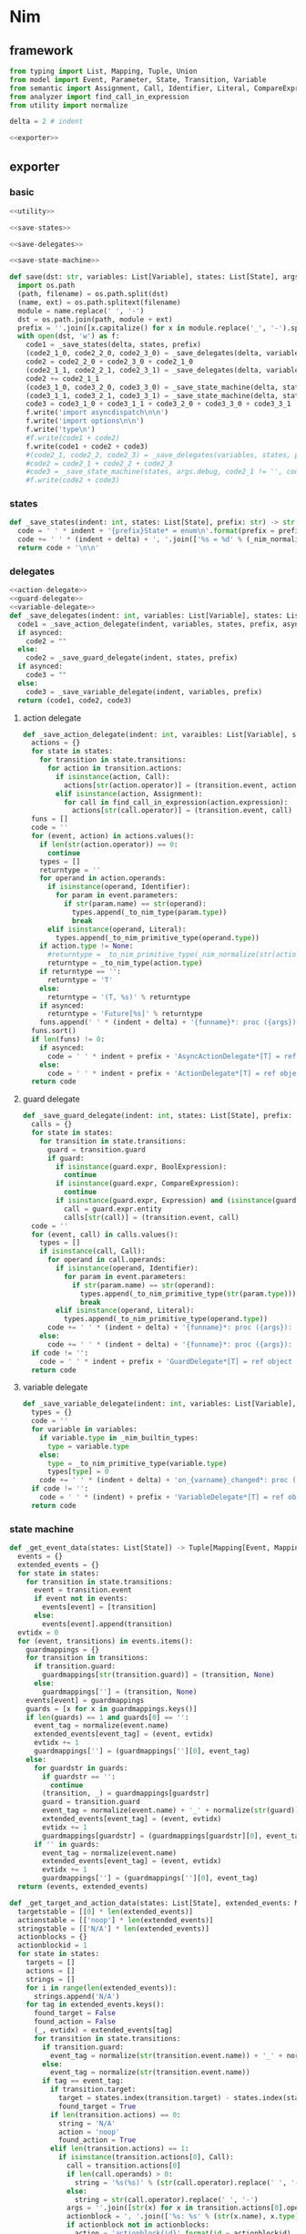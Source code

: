 #+STARTUP: indent
* Nim
** framework
#+begin_src python :tangle ${BUILDDIR}/nim.py
  from typing import List, Mapping, Tuple, Union
  from model import Event, Parameter, State, Transition, Variable
  from semantic import Assignment, Call, Identifier, Literal, CompareExpression, Expression, BoolExpression
  from analyzer import find_call_in_expression
  from utility import normalize

  delta = 2 # indent

  <<exporter>>

#+end_src
** exporter
*** basic
#+begin_src python :noweb-ref exporter
  <<utility>>

  <<save-states>>

  <<save-delegates>>

  <<save-state-machine>>

  def save(dst: str, variables: List[Variable], states: List[State], args):
    import os.path
    (path, filename) = os.path.split(dst)
    (name, ext) = os.path.splitext(filename)
    module = name.replace(' ', '-')
    dst = os.path.join(path, module + ext)
    prefix = ''.join([x.capitalize() for x in module.replace('_', '-').split('-')])
    with open(dst, 'w') as f:
      code1 = _save_states(delta, states, prefix)
      (code2_1_0, code2_2_0, code2_3_0) = _save_delegates(delta, variables, states, prefix, False)
      code2 = code2_2_0 + code2_3_0 + code2_1_0
      (code2_1_1, code2_2_1, code2_3_1) = _save_delegates(delta, variables, states, prefix, True)
      code2 += code2_1_1
      (code3_1_0, code3_2_0, code3_3_0) = _save_state_machine(delta, states, args.debug, code2_1_0 != '', code2_2_0 != '', code2_3_0 != '', prefix, False)
      (code3_1_1, code3_2_1, code3_3_1) = _save_state_machine(delta, states, args.debug, code2_1_0 != '', code2_2_0 != '', code2_3_0 != '', prefix, True)
      code3 = code3_1_0 + code3_1_1 + code3_2_0 + code3_3_0 + code3_3_1
      f.write('import asyncdispatch\n\n')
      f.write('import options\n\n')
      f.write('type\n')
      #f.write(code1 + code2)
      f.write(code1 + code2 + code3)
      #(code2_1, code2_2, code2_3) = _save_delegates(variables, states, prefix, True)
      #code2 = code2_1 + code2_2 + code2_3
      #code3 = _save_state_machine(states, args.debug, code2_1 != '', code2_2 != '', code2_3 != '', prefix, True)
      #f.write(code2 + code3)
#+end_src
*** states
#+begin_src python :noweb-ref save-states
  def _save_states(indent: int, states: List[State], prefix: str) -> str:
    code = ' ' * indent + '{prefix}State* = enum\n'.format(prefix = prefix)
    code += ' ' * (indent + delta) + ', '.join(['%s = %d' % (_nim_normalize(str(x.name)).upper(), states.index(x) + 1) for x in states])
    return code + '\n\n'
#+end_src
*** delegates
#+begin_src python :noweb-ref save-delegates
  <<action-delegate>>
  <<guard-delegate>>
  <<variable-delegate>>
  def _save_delegates(indent: int, variables: List[Variable], states: List[State], prefix: str, asynced: bool) -> str:
    code1 = _save_action_delegate(indent, variables, states, prefix, asynced)
    if asynced:
      code2 = ""
    else:
      code2 = _save_guard_delegate(indent, states, prefix)
    if asynced:
      code3 = ""
    else:
      code3 = _save_variable_delegate(indent, variables, prefix)
    return (code1, code2, code3)
#+end_src
**** action delegate
#+begin_src python :noweb-ref action-delegate
  def _save_action_delegate(indent: int, varaibles: List[Variable], states: List[State], prefix: str, asynced: bool) -> str:
    actions = {}
    for state in states:
      for transition in state.transitions:
        for action in transition.actions:
          if isinstance(action, Call):
            actions[str(action.operator)] = (transition.event, action)
          elif isinstance(action, Assignment):
            for call in find_call_in_expression(action.expression):
              actions[str(call.operator)] = (transition.event, call)
    funs = []
    code = ''
    for (event, action) in actions.values():
      if len(str(action.operator)) == 0:
        continue
      types = []
      returntype = ''
      for operand in action.operands:
        if isinstance(operand, Identifier):
          for param in event.parameters:
            if str(param.name) == str(operand):
              types.append(_to_nim_type(param.type))
              break
        elif isinstance(operand, Literal):
          types.append(_to_nim_primitive_type(operand.type))
      if action.type != None:
        #returntype = _to_nim_primitive_type(_nim_normalize(str(action.type)))
        returntype = _to_nim_type(action.type)
      if returntype == '':
        returntype = 'T'
      else:
        returntype = '(T, %s)' % returntype
      if asynced:
        returntype = 'Future[%s]' % returntype
      funs.append(' ' * (indent + delta) + '{funname}*: proc ({args}): {returntype}'.format(funname = _nim_normalize(str(action.operator)), args = ', '.join(['ctx: T'] + ['a{0}: {1}'.format(i, t) for (i, t) in enumerate(types)]), returntype = returntype))
    funs.sort()
    if len(funs) != 0:
      if asynced:
        code = ' ' * indent + prefix + 'AsyncActionDelegate*[T] = ref object of RootObj\n' + '\n'.join(funs) + '\n\n'
      else:
        code = ' ' * indent + prefix + 'ActionDelegate*[T] = ref object of RootObj\n' + '\n'.join(funs) + '\n\n'
    return code
#+end_src
**** guard delegate
#+begin_src python :noweb-ref guard-delegate
  def _save_guard_delegate(indent: int, states: List[State], prefix: str) -> Tuple[List[str], str]:
    calls = {}
    for state in states:
      for transition in state.transitions:
        guard = transition.guard
        if guard:
          if isinstance(guard.expr, BoolExpression):
            continue
          if isinstance(guard.expr, CompareExpression):
            continue
          if isinstance(guard.expr, Expression) and (isinstance(guard.expr.entity, Call) or isinstance(guard.expr.entity, Identifier)):
            call = guard.expr.entity
            calls[str(call)] = (transition.event, call)
    code = ''
    for (event, call) in calls.values():
      types = []
      if isinstance(call, Call):
        for operand in call.operands:
          if isinstance(operand, Identifier):
            for param in event.parameters:
              if str(param.name) == str(operand):
                types.append(_to_nim_primitive_type(str(param.type)))
                break
          elif isinstance(operand, Literal):
            types.append(_to_nim_primitive_type(operand.type))
        code += ' ' * (indent + delta) + '{funname}*: proc ({args}): bool\n'.format(funname = _nim_normalize(str(call.operator)), args = ', '.join(['ctx: T'] + ['a{0}: {1}'.format(i, t) for (i, t) in enumerate(types)]))
      else:
        code += ' ' * (indent + delta) + '{funname}*: proc ({args}): bool\n'.format(funname = _nim_normalize(str(call)), args = 'ctx: T')
    if code != '':
      code = ' ' * indent + prefix + 'GuardDelegate*[T] = ref object of RootObj\n' + code + '\n'
    return code
#+end_src
**** variable delegate
#+begin_src python :noweb-ref variable-delegate
  def _save_variable_delegate(indent: int, variables: List[Variable], prefix: str) -> Tuple[List[str], str]:
    types = {}
    code = ''
    for variable in variables:
      if variable.type in _nim_builtin_types:
        type = variable.type
      else:
        type = _to_nim_primitive_type(variable.type)
        types[type] = 0
      code += ' ' * (indent + delta) + 'on_{varname}_changed*: proc (ctx: T, v: {vartype})\n'.format(varname = _nim_normalize(variable.name), vartype = type)
    if code != '':
      code = ' ' * (indent) + prefix + 'VariableDelegate*[T] = ref object of RootObj\n' + code + '\n'
    return code
#+end_src
*** state machine
#+begin_src python :noweb-ref save-state-machine
  def _get_event_data(states: List[State]) -> Tuple[Mapping[Event, Mapping[str, Tuple[Transition, str]]], Mapping[str, Tuple[Event, int]]]:
    events = {}
    extended_events = {}
    for state in states:
      for transition in state.transitions:
        event = transition.event
        if event not in events:
          events[event] = [transition]
        else:
          events[event].append(transition)
    evtidx = 0
    for (event, transitions) in events.items():
      guardmappings = {}
      for transition in transitions:
        if transition.guard:
          guardmappings[str(transition.guard)] = (transition, None)
        else:
          guardmappings[''] = (transition, None)
      events[event] = guardmappings
      guards = [x for x in guardmappings.keys()]
      if len(guards) == 1 and guards[0] == '':
        event_tag = normalize(event.name)
        extended_events[event_tag] = (event, evtidx)
        evtidx += 1
        guardmappings[''] = (guardmappings[''][0], event_tag)
      else:
        for guardstr in guards:
          if guardstr == '':
            continue
          (transition, _) = guardmappings[guardstr]
          guard = transition.guard
          event_tag = normalize(event.name) + '_' + normalize(str(guard))
          extended_events[event_tag] = (event, evtidx)
          evtidx += 1
          guardmappings[guardstr] = (guardmappings[guardstr][0], event_tag)
        if '' in guards:
          event_tag = normalize(event.name)
          extended_events[event_tag] = (event, evtidx)
          evtidx += 1
          guardmappings[''] = (guardmappings[''][0], event_tag)
    return (events, extended_events)

  def _get_target_and_action_data(states: List[State], extended_events: Mapping[str, Tuple[Event, int]], prefix: str) -> Tuple[List[List[str]], List[List[str]], Mapping[str, Tuple[str, bool]], List[List[str]]]:
    targetstable = [[0] * len(extended_events)]
    actionstable = [['noop'] * len(extended_events)]
    stringstable = [['N/A'] * len(extended_events)]
    actionblocks = {}
    actionblockid = 1
    for state in states:
      targets = []
      actions = []
      strings = []
      for i in range(len(extended_events)):
        strings.append('N/A')
      for tag in extended_events.keys():
        found_target = False
        found_action = False
        (_, evtidx) = extended_events[tag]
        for transition in state.transitions:
          if transition.guard:
            event_tag = normalize(str(transition.event.name)) + '_' + normalize(str(transition.guard))
          else:
            event_tag = normalize(str(transition.event.name))
          if tag == event_tag:
            if transition.target:
              target = states.index(transition.target) - states.index(state)
              found_target = True
            if len(transition.actions) == 0:
              string = 'N/A'
              action = 'noop'
              found_action = True
            elif len(transition.actions) == 1:
              if isinstance(transition.actions[0], Call):
                call = transition.actions[0]
                if len(call.operands) > 0:
                  string = '%s(%s)' % (str(call.operator).replace(' ', '-'), ', '.join([str(x) for x in call.operands]))
                else:
                  string = str(call.operator).replace(' ', '-')
                args = ''.join([str(x) for x in transition.actions[0].operands])
                actionblock = ', '.join(['%s: %s' % (str(x.name), x.type) for x in transition.event.parameters]) + '\n' + str(transition.actions[0])
                if actionblock not in actionblocks:
                  action = 'actionblock{id}'.format(id = actionblockid)
                  actionblocks[actionblock] = (action, False)
                  actionblockid += 1
                  found_action = True
                else:
                  (action, _) = actionblocks[actionblock]
                  found_action = True
              elif isinstance(transition.actions[0], Assignment):
                assignment = transition.actions[0]
                string = str(assignment)
                actionblock = str(transition.actions[0])
                if actionblock not in actionblocks:
                  action = 'actionblock{id}'.format(id = actionblockid)
                  actionblocks[actionblock] = (action, False)
                  actionblockid += 1
                  found_action = True
                else:
                  (action, _) = actionblocks[actionblock]
                  found_action = True
              else:
                string = 'noop'
                action = 'noop'
                found_action = True
            else:
              tmpstrs = []
              for act in transition.actions:
                if isinstance(act, Call):
                  call = act
                  if len(call.operands) > 0:
                    tmpstrs.append('%s(%s)' % (str(call.operator).replace(' ', '-'), ', '.join([str(x) for x in call.operands])))
                  else:
                    tmpstrs.append(str(call.operator).replace(' ', '-'))
                else:
                  tmpstrs.append(str(act))
              string = '; '.join(tmpstrs)
              actionblock = ', '.join(['%s: %s' % (x.name, x.type) for x in transition.event.parameters]) + '\n' + '\n'.join([str(x) for x in transition.actions])
              if actionblock not in actionblocks:
                action = 'actionblock{id}'.format(id = actionblockid)
                actionblocks[actionblock] = (action, False)
                actionblockid += 1
              else:
                (action, _) = actionblocks[actionblock]
              found_action = True
        if not found_target:
          target = 0
        if not found_action:
          string = 'N/A'
          action = 'noop'
        strings[evtidx] = string
        targets.append(target)
        actions.append(action)
      stringstable.append(strings)
      targetstable.append(targets)
      actionstable.append(actions)
    return (targetstable, actionstable, actionblocks, stringstable)

  def _save_state_machine(indent: int, states: List[State], debug: bool, need_action_delegate: bool, need_guard_delegate: bool, need_variable_delegate: bool, prefix: str, asynced: bool) -> Tuple[str, str, str]:
    asyncprefix = 'Async' if asynced else ''
    awaitprefix = ' await' if asynced else ''
    returntype = 'Future[T] {.async.}' if asynced else 'T'
    (events, extended_events) = _get_event_data(states)
    extended_eventtags = [x for x in extended_events.keys()]
    (targetstable, actionstable, actionblocks, actionstringstable) = _get_target_and_action_data(states, extended_events, prefix)

    action_parameter_signatures = _action_parameter_signatures(events)
    optional_action_parameter_signatures = _optional_action_parameter_signatures(events)

    delegates_in_exec = []
    if need_action_delegate:
      delegates_in_exec.append('action_delegate')
    if need_guard_delegate:
      delegates_in_exec.append('guard_delegate')
    if need_variable_delegate:
      delegates_in_exec.append('variable_delegate')

    actionnames = set()
    for row in actionstable:
      for col in row:
        actionnames.add(col)
    eventreturntype = 'Future[({prefix}{asyncprefix}StateMachine[T], T)] {{.async.}}'.format(prefix = prefix, asyncprefix = asyncprefix) if asynced else '({prefix}{asyncprefix}StateMachine[T], T)'.format(prefix = prefix, asyncprefix = asyncprefix)
    eventimpl = 'proc exec[T]({params}): {returntype} =\n'.format(params = (', '.join(["fsm: {prefix}{asyncprefix}StateMachine[T]".format(prefix = prefix, asyncprefix = asyncprefix), "idx: int", "ctx: T"] + optional_action_parameter_signatures)), returntype = eventreturntype)
    eventimpl += ' ' * delta + 'let newctx = case transition_actions[idx]:\n'
    casebaseindent = len(' ' * delta + 'let newctx = ')
    for i in range(1, len(actionnames)):
      eventimpl += ' ' * (casebaseindent + delta) + 'of {idx}:{awaitprefix} {action}[T]({args})\n'.format(idx = i, awaitprefix = awaitprefix, action = 'actionblock%d' % i, args = ', '.join(['fsm', 'ctx'] + [x.split(':')[0] for x in action_parameter_signatures]))
    eventimpl += ' ' * (casebaseindent + delta) + 'else: ctx\n'
    eventimpl += ' ' * delta + 'let newfsm = new({prefix}{asyncprefix}StateMachine[T])\n'.format(prefix = prefix, asyncprefix = asyncprefix)
    eventimpl += ' ' * delta + 'newfsm.state = fsm.state + transition_states[idx]\n'
    if need_action_delegate:
      eventimpl += ' ' * delta + 'newfsm.action_delegate = fsm.action_delegate\n'
    if need_guard_delegate:
      eventimpl += ' ' * delta + 'newfsm.guard_delegate = fsm.guard_delegate\n'
    if need_variable_delegate:
      eventimpl += ' ' * delta + 'newfsm.variable_delegate = fsm.variable_delegate\n'
    eventimpl += ' ' * delta + 'result = (newfsm, newctx)\n\n'

    for (event, guardmappings) in events.items():
      parameter_signatures = [_parameter_to_nim_signature(x) for x in event.parameters]
      eventimpl += 'proc {funname}*[T]({params}): {returntype} =\n'.format(funname = _nim_normalize(event.name), params = ', '.join(["fsm: {prefix}{asyncprefix}StateMachine[T]".format(prefix = prefix, asyncprefix = asyncprefix), "ctx: T"] + parameter_signatures), returntype = eventreturntype)
      guards = [x for x in guardmappings.keys()]
      args = []
      for p in action_parameter_signatures:
        if p in parameter_signatures:
          args.append('some(%s)' % p.split(':')[0].strip())
        else:
          args.append('none(%s)' % p.split(':')[1].strip())
      if len(guards) == 1 and guards[0] == '':
        (transition, event_tag) = guardmappings['']
        eventimpl += ' ' * delta + 'let idx = (fsm.state * {0}) + {1}\n'.format(len(extended_events), extended_eventtags.index(event_tag))
        if debug:
          eventimpl += ' ' * delta + 'echo("(" & state_strings[fsm.state] & ", {event}) => (" & state_strings[fsm.state + transition_states[idx]] & ", " & action_strings[idx] & ")")\n'.format(event = str(event).replace('\\', '\\\\').replace('"', '\\"').replace("()", ""))
        eventimpl += ' ' * delta + 'result ={awaitprefix} fsm.exec({args})\n'.format(awaitprefix = awaitprefix, args = ', '.join(['idx', 'ctx'] + args))
      else:
        firstline = True
        for guardstr in guards:
          if guardstr == '':
            continue
          (transition, event_tag) = guardmappings[guardstr]
          guard = transition.guard
          if isinstance(guard.expr, Expression) and (not isinstance(guard.expr, CompareExpression)) and (not isinstance(guard.expr, BoolExpression)) and isinstance(guard.expr.entity, Call):
            eventimpl += ' ' * delta + ('el' if not firstline else '') + 'if fsm.guard_delegate.{funname}({args}):\n'.format(funname = _nim_normalize(str(guard.expr.entity.operator)), args = ', '.join(['ctx'] + [str(x) for x in guard.expr.entity.operands]))
          elif isinstance(guard.expr, Expression) and (not isinstance(guard.expr, CompareExpression)) and (not isinstance(guard.expr, BoolExpression)) and isinstance(guard.expr.entity, Identifier):
            eventimpl += ' ' * delta + ('el' if not firstline else '') + 'if fsm.guard_delegate.{funname}({args}):\n'.format(funname = _nim_normalize(str(guard.expr.entity)), args = 'ctx')
          else:
            eventimpl += ' ' * delta + ('el' if not firstline else '') + 'if {cond}:\n'.format(cond = str(guard))
          eventimpl += ' ' * (delta * 2) + 'let idx = (fsm.state * {0}) + {1}\n'.format(len(extended_events), extended_eventtags.index(event_tag))
          if debug:
            eventimpl += ' ' * (delta * 2) + 'echo("(" & state_strings[fsm.state] & ", {event}[{guard}]) => (" & state_strings[fsm.state + transition_states[idx]] & ", " & action_strings[idx] & ")")\n'.format(event = str(event).replace('\\', '\\\\').replace('"', '\\"').replace("()", ""), guard = guardstr.replace('\\', '\\\\').replace('"', '\\"'))
          eventimpl += ' ' * (delta * 2) + 'result ={awaitprefix} fsm.exec({args})\n'.format(awaitprefix = awaitprefix, args = ', '.join(['idx', 'ctx'] + args))
          firstline = False
        if '' in guards:
          eventimpl += ' ' * delta + 'else:\n'
          event_tag = normalize(event.name)
          eventimpl += ' ' * (delta * 2) + 'let idx = (fsm.state * {0}) + {1}\n'.format(len(extended_events), extended_eventtags.index(event_tag))
          if debug:
            eventimpl += ' ' * (delta * 2) + 'echo("(" & state_strings[fsm.state] & ", {event}) => (" & state_strings[fsm.state + transition_states[idx]] & ", " & action_strings[idx] & ")")\n'.format(event = str(event).replace('\\', '\\\\').replace('"', '\\"').replace("()", ""))
          eventimpl += ' ' * (delta * 2) + 'result ={awaitprefix} fsm.exec({args})\n'.format(awaitprefix = awaitprefix, args = ', '.join(['idx', 'ctx'] + args))
        else:
          eventimpl += ' ' * delta + 'else:\n'
          eventimpl += ' ' * (delta * 2) + 'result = (fsm, ctx)\n'
      eventimpl += '\n'

    actionimpl = ''
    for state in states:
      for transition in state.transitions:
        if len(transition.actions) == 0:
          continue
        elif len(transition.actions) == 1:
          if isinstance(transition.actions[0], Call):
            args = ''.join([str(x) for x in transition.actions[0].operands])
            actionblock = ', '.join(['%s: %s' % (x.name, x.type) for x in transition.event.parameters]) + '\n' + '\n'.join([str(x) for x in transition.actions])
          elif isinstance(transition.actions[0], Assignment):
            actionblock = str(transition.actions[0])
          else:
            continue
        else:
          actionblock = ', '.join(['%s: %s' % (x.name, x.type) for x in transition.event.parameters]) + '\n' + '\n'.join([str(x) for x in transition.actions])
        (action, generated) = actionblocks[actionblock]
        if generated:
          continue
        actionfun = action
        actionblocks[actionblock] = (action, True)

        actionimpl += 'proc {funname}[T]({args}): {returntype} =\n'.format(funname = actionfun, args = ', '.join(["fsm: {prefix}{asyncprefix}StateMachine[T]".format(prefix = prefix, asyncprefix = asyncprefix), "ctx0: T"] + optional_action_parameter_signatures), returntype = returntype)
        used_params = _get_used_parameters(transition)
        actionimpl += _generate_recursive_lifting_arguments(delta, used_params, {}, transition, prefix, asynced)
        actionimpl += '\n'

    typedecl = ' ' * indent + '{prefix}{asyncprefix}StateMachine*[T] = ref object of RootObj\n'.format(prefix = prefix, asyncprefix = asyncprefix)
    typedecl += ' ' * (indent + delta) + 'state*: int\n'
    constructor_arguments = []
    if need_action_delegate:
      typedecl += ' ' * (indent + delta) + 'action_delegate*: {prefix}{asyncprefix}ActionDelegate[T]\n'.format(prefix = prefix, asyncprefix = asyncprefix)
      constructor_arguments.append("action_delegate: {prefix}{asyncprefix}ActionDelegate[T]".format(prefix = prefix, asyncprefix = asyncprefix))
    if need_guard_delegate:
      typedecl += ' ' * (indent + delta) + 'guard_delegate: {prefix}GuardDelegate[T]\n'.format(prefix = prefix)
      constructor_arguments.append("guard_delegate: {prefix}GuardDelegate[T]".format(prefix = prefix))
    if need_variable_delegate:
      typedecl += ' ' * (indent + delta) + 'variable_delegate: {prefix}VariableDelegate[T]\n'.format(prefix = prefix)
      constructor_arguments.append("variable_delegate: {prefix}VariableDelegate[T]".format(prefix = prefix))
    typedecl += '\n'

    tabledecl = 'const transition_states: array[{arrayrange}, int] = [\n{padding}{padding}{body}\n{padding}]\n\n'.format(arrayrange = '0..%d' % ((len(states) + 1) * len(extended_eventtags) - 1), body = (',\n' + ' ' * (delta * 2)).join([', '.join([str(y) for y in x]) for x in targetstable]), padding = ' ' * (delta))
    tabledecl += 'const transition_actions: array[{arrayrange}, int] = [\n{padding}{padding}{body}\n{padding}]\n\n'.format(arrayrange = '0..%d' % ((len(states) + 1) * len(extended_eventtags) - 1), body = (',\n' + ' ' * (delta * 2)).join([', '.join(['0' if y == 'noop' else y[len('actionblock'):] for y in x]) for x in actionstable]), padding = ' ' * (delta))
    if debug:
      state_strings = ['"N/A"'] + ['"{0}"'.format(str(x.name).replace('\\', '\\\\').replace('"', '\\"').replace('\n', '\\n')) for x in states]
      tabledecl += 'const state_strings: array[{arrayrange}, string] = [{body}]\n'.format(arrayrange = '0..%d' % len(states), body = ", ".join(state_strings))
      tabledecl += 'const action_strings: array[{arrayrange}, string] = [\n            {body}\n        ]\n'.format(arrayrange = '0..%d' % ((len(states) + 1) * len(extended_eventtags) - 1), body = ',\n            '.join([', '.join(['"{0}"'.format(str(y).replace('"', '\\"')) for y in x]) for x in actionstringstable]))
    tabledecl += '\n'
    code = ''
    constructor_arguments.append("state: int = ord({prefix}State.{state})".format(prefix = prefix, state = _nim_normalize(states[0].name).upper()))
    code += 'proc new{prefix}{asyncprefix}StateMachine*[T]({args}): {prefix}{asyncprefix}StateMachine[T] =\n'.format(prefix = prefix, asyncprefix = asyncprefix, args = ', '.join(constructor_arguments))
    code += ' ' * delta + 'result = new({prefix}{asyncprefix}StateMachine[T])\n'.format(prefix = prefix, asyncprefix = asyncprefix)
    code += ' ' * delta + 'result.state = state\n'
    if need_action_delegate:
      code += ' ' * delta + "result.action_delegate = action_delegate\n"
    if need_guard_delegate:
      code += ' ' * delta + "result.guard_delegate = guard_delegate\n"
    if need_variable_delegate:
      code += ' ' * delta + "result.variable_delegate = variable_delegate\n"
    code += '\n'
    return (typedecl, tabledecl, actionimpl + code + eventimpl)
#+end_src
*** utility
**** framework
#+begin_src python :noweb-ref utility
  _nim_builtin_types = ['int', 'int8', 'int16', 'int32', 'int64', 'uint', 'uint8', 'uint16', 'uint32', 'uint64', 'float', 'float32', 'float64', 'true', 'false', 'char', 'string', 'cstring']

  <<normalize>>

  <<to-nim-type>>

  <<signature>>

  <<get-used-parameters>>

  <<lift-arguments>>
#+end_src
**** normalize
#+begin_src python :noweb-ref normalize
  def _nim_normalize(string: str) -> str:
    keywords = ["addr", "and", "as", "asm", "bind", "block", "break", "case", "cast", "concept", "const", "continue", "converter", "defer", "discard", "distinct", "div", "do", "elif", "else", "end", "enum", "except", "export", "finally", "for", "from", "func", "if", "import", "in", "include", "interface", "is", "isnot", "iterator", "let", "macro", "method", "mixin", "mod", "nil", "not", "notin", "object", "of", "or", "out", "proc", "ptr", "raise", "ref", "return", "shl", "shr", "static", "template", "try", "tuple", "type", "using", "var", "when", "while", "xor", "yield"]
    string = string.strip()
    if string.startswith('"') and string.endswith('"'):
      string = string[1:-1]
    if string == '-':
      string = 'minus'
    elif string == '_':
      string = 'underline'
    elif string.startswith('-'):
      string = string.replace('-', 'minus', 1)
    result = normalize(string.replace('-', ' ').replace('_', ' ')).lower()
    if result in keywords:
      return 'my_' + result
    elif result in _nim_builtin_types:
      return 'my_' + result
    else:
      return result
#+end_src
**** to nim type
#+begin_src python :noweb-ref to-nim-type
  def _to_nim_primitive_type(origin_type: str) -> str:
    types = {
      "bool": "bool",
      "char": "char",
      "short": "int16",
      "ushort": "uint16",
      "int": "int",
      "uint": "uint",
      "long": "int64",
      "ulong": "uint64",
      "float": "float",
      "number": "int",
      "string": "string",
    }
    if origin_type in types:
      return types[origin_type]
    else:
      return origin_type

  def _to_nim_type(origin_type: type) -> str:
    if origin_type.kind == 1:
      subtypes = []
      for subtype in origin_type.types:
        subtypes.append(str(subtype.type) if str(subtype.type) in _nim_builtin_types else _to_nim_primitive_type(str(subtype.type)))
      return " | ".join(subtypes)
    elif origin_type.kind == 2:
      subtype = str(origin_type.type) if str(origin_type.type) in _nim_builtin_types else _to_nim_primitive_type(str(origin_type.type))
      return 'seq[%s]' % subtype
    elif origin_type.kind == 3:
      keytype = str(origin_type.keytype) if str(origin_type.keytype) in _nim_builtin_types else _to_nim_primitive_type(str(origin_type.keytype))
      valtype = str(origin_type.valtype) if str(origin_type.valtype) in _nim_builtin_types else _to_nim_primitive_type(str(origin_type.valtype))
      return 'TableRef[%s, %s]' % (keytype, valtype)
    else:
      return _to_nim_primitive_type(str(origin_type))
#+end_src
**** signature
#+begin_src python :noweb-ref signature
  def _parameter_to_nim_signature(p: Parameter) -> str:
    return '%s: %s' % (p.name, _to_nim_type(p.type))

  def _action_parameter_signatures(events: List[Event]) -> List[str]:
    parameters = {}
    for evt in events:
      for param in evt.parameters:
        parameters[_parameter_to_nim_signature(param)] = param
    return [_parameter_to_nim_signature(x) for x in parameters.values()]

  def _optional_action_parameter_signatures(events: List[Event]) -> List[str]:
    parameters = {}
    for evt in events:
      for param in evt.parameters:
        parameters[_parameter_to_nim_signature(param)] = param
    return ['{0}: Option[{1}]'.format(x.split(':')[0], x.split(':')[1].strip()) for x in [_parameter_to_nim_signature(x) for x in parameters.values()]]
#+end_src
**** used parameter
#+begin_src python :noweb-ref get-used-parameters
  def _get_used_parameters(transition: Transition) -> List[Parameter]:
    params = {}
    for action in transition.actions:
      if isinstance(action, Call):
        for arg in action.operands:
          if isinstance(arg, Identifier):
            for param in transition.event.parameters:
              if str(arg) == str(param.name):
                params[str(arg)] = param
      elif isinstance(action, Assignment):
        if isinstance(action.expression, Call):
          for arg in action.expression.operands:
            if isinstance(arg, Identifier):
              for param in transition.event.parameters:
                if str(arg) == str(param.name):
                  params[str(arg)] = param
    return [x for x in params.values()]
#+end_src
**** lift arguments
#+begin_src python :noweb-ref lift-arguments
  def _generate_action_body(indent: int, transition: Transition, renamed_args: Mapping[str, str], asynced: bool) -> str:
    awaitprefix = ' await' if asynced else ''
    code = ''
    idx = 0
    varidx = 0
    for action in transition.actions:
      if isinstance(action, Call):
        used_args = []
        keys = renamed_args.keys()
        for operand in action.operands:
          if isinstance(operand, Literal):
            used_args.append(str(operand))
          elif str(operand.name) in keys:
            used_args.append(renamed_args[str(operand.name)])
        code += ' ' * indent + 'let ctx{nextidx} ={awaitprefix} fsm.action_delegate.{funname}({args})\n'.format(nextidx = idx + 1, funname = _nim_normalize(str(action.operator)), args = ', '.join(['ctx%d' % idx] + used_args), awaitprefix = awaitprefix)
      elif isinstance(action, Assignment):
        if isinstance(action.expression, Identifier):
          code += ' ' * indent + 'let (ctx{nextidx}, var{varidx}) ={awaitprefix} fsm.action_delegate.{funname}(ctx{idx})\n'.format(nextidx = idx + 1, varidx = varidx, funname = _nim_normalize(str(action.expression)), idx = idx, awaitprefix = awaitprefix)
          code += ' ' * indent + 'fsm.variable_delegate.on_{varname}_changed(ctx{nextidx}, var{varidx})\n'.format(varname = str(action.target).lower(), nextidx = idx + 1, varidx = varidx)
          varidx += 1
        elif isinstance(action.expression, Call):
          call = action.expression
          used_args = []
          keys = renamed_args.keys()
          for operand in call.operands:
            if str(operand.name) in keys:
              used_args.append(renamed_args[str(operand.name)])
          code += ' ' * indent + 'let (ctx{nextidx}, var{varidx}) ={awaitprefix} fsm.action_delegate.{funname}({args})\n'.format(nextidx = idx + 1, varidx = varidx, funname = _nim_normalize(str(call.operator)), args = ', '.join(['ctx%d' % idx] + used_args), awaitprefix = awaitprefix)
          code += ' ' * indent + 'fsm.variable_delegate.on_{varname}_changed(ctx{nextidx}, var{varidx})\n'.format(varname = str(action.target).lower(), nextidx = idx + 1, varidx = varidx)
          varidx += 1
        else:
          code += ' ' * indent + 'let (ctx{nextidx}, var{varidx}) ={awaitprefix} fsm.action_delegate.{funname}(ctx{idx});\n'.format(nextidx = idx + 1, varidx = varidx, funname = _nim_normalize(str(action.expression)), idx = idx, awaitprefix = awaitprefix)
          code += ' ' * indent + 'fsm.variable_delegate.on_{varname}_changed(ctx{nextidx}, var{varidx})\n'.format(varname = str(action.target).lower(), nextidx = idx + 1, varidx = varidx)
          varidx += 1
      idx += 1
    code += ' ' * indent + 'result = ctx{idx}\n'.format(idx = idx)
    return code

  def _generate_recursive_lifting_arguments(indent: int, used_params: List[Parameter], renamed_args: Mapping[str, str], transition: Transition, prefix: str, asynced: bool) -> str:
    code = ''
    if len(used_params) == 0:
      return _generate_action_body(indent, transition, renamed_args, asynced)
    else:
      param = used_params.pop(0)
      renamed_param = Parameter(Identifier('arg%d' % indent), param.type)
      renamed_args[str(param.name)] = 'arg%d' % indent
      code += ' ' * indent + 'if {argname}.isSome:\n'.format(argname = param.name)
      code += ' ' * (indent + delta) + 'let {argdef} = {argname}.get()\n'.format(argdef = renamed_args[str(param.name)] , argname = param.name)
      code += ' ' * (indent + delta) + _generate_recursive_lifting_arguments(indent + delta, used_params, renamed_args, transition, prefix, asynced).strip() + '\n'
      code += ' ' * indent + 'else:\n'
      code += ' ' * (indent + delta) + 'result = ctx0\n'
      return code
#+end_src
